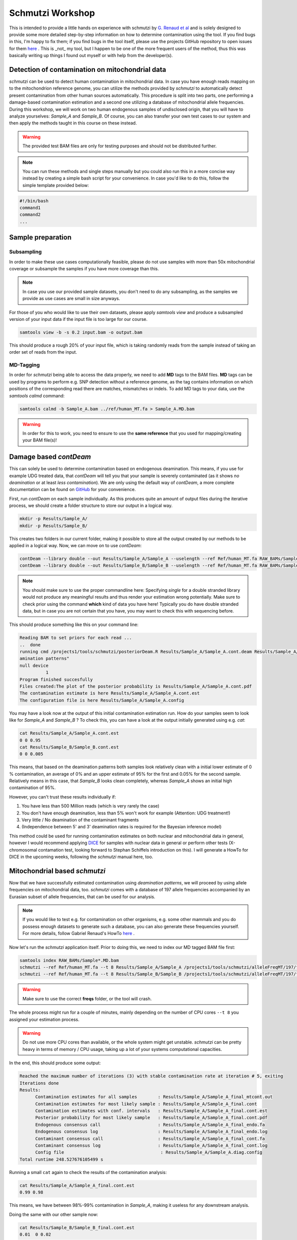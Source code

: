 Schmutzi Workshop
=================

This is intended to provide a little hands on experience with schmutzi by `G. Renaud et al <https://genomebiology.biomedcentral.com/articles/10.1186/s13059-015-0776-0>`_ and is solely designed to provide some more detailed step-by-step information on how to determine contamination using the tool. If you find bugs in this, I'm happy to fix them; if you find bugs in the tool itself, please use the projects GitHub repository to open issues for them `here <https://github.com/grenaud/schmutzi>`_ . This is _not_ my tool, but I happen to be one of the more frequent users of the method, thus this was basically writing up things I found out myself or with help from the developer(s).

Detection of contamination on mitochondrial data
------------------------------------------------

*schmutzi* can be used to detect human contamination in mitochondrial data. In case you have enough reads mapping on to the mitochondrion reference genome,
you can utilize the methods provided by *schmutzi* to automatically detect present contamination from other human sources automatically. This procedure is split into two parts, one performing a damage-based contamination estimation and a second one utilizing a database of mitochondrial allele frequencies. During this workshop, we will work on two human endogenous samples of undisclosed origin, that you will have to analyze yourselves: *Sample_A* and *Sample_B*. Of course, you can also transfer your own test cases to our system and then apply the methods taught in this course on these instead.

.. warning::

  The provided test BAM files are only for testing purposes and should not be distributed further.

.. note::

  You can run these methods and single steps manually but you could also run this in a more concise way instead by creating a simple bash script for your convenience. In case you'd like to do this, follow the simple template provided below:

.. code-block:: bash

  #!/bin/bash
  command1
  command2
  ...


Sample preparation
------------------

Subsampling
^^^^^^^^^^^

In order to make these use cases computationally feasible, please do not use samples with more than 50x mitochondrial coverage or subsample the samples if you have more coverage than this.

.. note::

  In case you use our provided sample datasets, you don't need to do any subsampling, as the samples we provide as use cases are small in size anyways.


For those of you who would like to use their own datasets, please apply `samtools view` and produce a subsampled version of your input data if the input file is too large for our course.

.. code-block:: bash

   samtools view -b -s 0.2 input.bam -o output.bam


This should produce a rough 20% of your input file, which is taking randomly reads from the sample instead of taking an order set of reads from the input.

MD-Tagging
^^^^^^^^^^

In order for *schmutzi* being able to access the data properly, we need to add **MD** tags to the BAM files. **MD** tags can be used by programs to perform e.g. SNP detection without a reference genome, as the tag contains information on which positions of the corresponding read there are matches, mismatches or indels. To add MD tags to your data, use the *samtools calmd* command:

.. code-block:: bash

  samtools calmd -b Sample_A.bam ../ref/human_MT.fa > Sample_A.MD.bam

.. warning::

   In order for this to work, you need to ensure to use the **same reference** that you used for mapping/creating your BAM file(s)!

Damage based *contDeam*
-----------------------

This can solely be used to determine contamination based on endogenous deamination. This means, if you use for example UDG treated data, that *contDeam* will tell you that your sample is severely contaminated (as it shows *no deamination* or at least *less contamination*). We are only using the default way of *contDeam*,  a more complete documentation can be found on `GitHub <https://github.com/grenaud/schmutzi>`_ for your convenience.

First, run *contDeam* on each sample individually. As this produces quite an amount of output files during the iterative process, we should create a folder structure to store our output in a logical way.

.. code-block:: bash

   mkdir -p Results/Sample_A/
   mkdir -p Results/Sample_B/

This creates two folders in our current folder, making it possible to store all the output created by our methods to be applied in a logical way.
Now, we can move on to use *contDeam*:

.. code-block:: bash

   contDeam --library double --out Results/Sample_A/Sample_A --uselength --ref Ref/human_MT.fa RAW_BAMs/Sample_A.MD.bam
   contDeam --library double --out Results/Sample_B/Sample_B --uselength --ref Ref/human_MT.fa RAW_BAMs/Sample_B.MD.bam

.. note::

  You should make sure to use the proper commandline here: Specifying *single* for a double stranded library would not produce any meaningful results and thus render your estimation wrong potentially. Make sure to check prior using the command **which** kind of data you have here! Typically you do have double stranded data, but in case you are not certain that you have, you may want to check this with sequencing before.

This should produce something like this on your command line:

.. code-block:: bash

  Reading BAM to set priors for each read ...
  ..  done
  running cmd /projects1/tools/schmutzi/posteriorDeam.R Results/Sample_A/Sample_A.cont.deam Results/Sample_A/Sample_A.cont.pdf  "Posterior probability for contamination\n
  amination patterns"
  null device
            1
  Program finished succesfully
  Files created:The plot of the posterior probability is Results/Sample_A/Sample_A.cont.pdf
  The contamination estimate is here Results/Sample_A/Sample_A.cont.est
  The configuration file is here Results/Sample_A/Sample_A.config

You may have a look now at the output of this initial contamination estimation run. How do your samples seem to look like for *Sample_A* and *Sample_B* ? To check this, you can have a look at the output initially generated using e.g. *cat*:

.. code-block:: bash

   cat Results/Sample_A/Sample_A.cont.est
   0 0 0.95
   cat Results/Sample_B/Sample_B.cont.est
   0 0 0.005

This means, that based on the deamination patterns both samples look relatively clean with a initial lower estimate of 0 % contamination, an average of 0% and an upper estimate of 95% for the first and 0.05% for the second sample. Relatively means in this case, that *Sample_B* looks clean completely, whereas *Sample_A* shows an initial high contamination of 95%.

However, you can't trust these results individually if:

1. You have less than 500 Million reads (which is very rarely the case)
2. You don't have enough deamination, less than 5% won't work for example (Attention: UDG treatment!)
3. Very little / No deamination of the contaminant fragments
4. (Independence between 5' and 3' deamination rates is required for the Bayesian inference model)


This method could be used for running contamination estimates on both nuclear and mitochondrial data in general, however I would recommend applying `DICE <https://github.com/grenaud/dice>`_ for samples with nuclear data in general or perform other tests (X-chromosomal contamation test, looking forward to Stephan Schiffels introduction on this). I will generate a HowTo for DICE in the upcoming weeks, following the `schmutzi` manual here, too.


Mitochondrial based *schmutzi*
------------------------------

Now that we have successfully estimated contamination using *deamination patterns*, we will proceed by using allele frequencies on mitochondrial data, too. *schmutzi* comes with a database of 197 allele frequencies accompanied by an Eurasian subset of allele frequencies, that can be used for our analysis.

.. note::

   If you would like to test e.g. for contamination on other organisms, e.g. some other mammals and you do possess enough datasets to generate such a database, you can also generate these frequencies yourself. For more details, follow Gabriel Renaud's HowTo `here <https://github.com/grenaud/schmutzi#frequently-asked-questions>`_ .

Now let's run the *schmutzi* application itself. Prior to doing this, we need to index our MD tagged BAM file first:

.. code-block:: bash

   samtools index RAW_BAMs/Sample*.MD.bam
   schmutzi --ref Ref/human_MT.fa --t 8 Results/Sample_A/Sample_A /projects1/tools/schmutzi/alleleFreqMT/197/freqs/ RAW_BAMs/Sample_A.MD.bam
   schmutzi --ref Ref/human_MT.fa --t 8 Results/Sample_B/Sample_B /projects1/tools/schmutzi/alleleFreqMT/197/freqs/ RAW_BAMs/Sample_B.MD.bam

.. warning::

   Make sure to use the correct **freqs** folder, or the tool will crash.

The whole process might run for a couple of minutes, mainly depending on the number of CPU cores ``--t 8`` you assigned your estimation process.

.. warning::

  Do not use more CPU cores than available, or the whole system might get unstable. *schmutzi* can be pretty heavy in terms of memory / CPU usage, taking up a lot of your systems computational capacities.

In the end, this should produce some output:

.. _output_files:

.. code-block:: bash

   Reached the maximum number of iterations (3) with stable contamination rate at iteration # 5, exiting
   Iterations done
   Results:
         Contamination estimates for all samples        : Results/Sample_A/Sample_A_final_mtcont.out
         Contamination estimates for most likely sample : Results/Sample_A/Sample_A_final.cont
         Contamination estimates with conf. intervals   : Results/Sample_A/Sample_A_final.cont.est
         Posterior probability for most likely sample   : Results/Sample_A/Sample_A_final.cont.pdf
         Endogenous consensus call                      : Results/Sample_A/Sample_A_final_endo.fa
         Endogenous consensus log                       : Results/Sample_A/Sample_A_final_endo.log
         Contaminant consensus call                     : Results/Sample_A/Sample_A_final_cont.fa
         Contaminant consensus log                      : Results/Sample_A/Sample_A_final_cont.log
         Config file                                     : Results/Sample_A/Sample_A.diag.config
   Total runtime 248.527676105499 s

Running a small ``cat`` again to check the results of the contamination analysis:

.. code-block:: bash

  cat Results/Sample_A/Sample_A_final.cont.est
  0.99 0.98

This means, we have between 98%-99% contamination in *Sample_A*, making it useless for any downstream analysis.

Doing the same with our other sample now:

.. code-block:: bash

  cat Results/Sample_B/Sample_B_final.cont.est
  0.01  0 0.02

Which looks good - this sample seems safe to be used for downstream analysis, as it shows between 0 (low) - 1% (avg) - 2% (high) contamination estimate.

Output interpretation
---------------------

``EST`` Files
^^^^^^^^^^^^^

`schmutzi` generates a couple of output files that can be used to determine whether your samples are clean or not. The table above in
output_files_ describes what kind of output to expect on a successful run of `schmutzi`. The most important file is the one with ending ``est`` as it provides the contamination estimate for your data.

The content of the ``est`` file should look like this:

.. code-block:: bash

   X  Y Z

Where X is your average estimate, Y your lower estimate and Z your upper estimate. In some cases you will only see two numbers appearing, meaning that this is your upper and lower bounds respectively. It depends on your kind of analysis you'd like to perform whether you want to include edge cases with e.g. upper contamination of 3% estimate or not.

In the case you performed a full evaluation using both the *contDeam* and the *schmutzi* tools, you will see several ``est`` files, containing estimates in each iteration. *schmutzi* iteratively refines the consensus called by the *mtCont* subprogram, meaning that it will provide intermediate results in these files, numbered ascendingly from 1, 2 to `final`.

.. code-block:: bash

  Sample_B_1_cont.3p.prof
  Sample_B_1_cont.5p.prof
  Sample_B_1_cont.est
  Sample_B_1_cont.fa
  Sample_B_1_cont.freq
  Sample_B_1_cont.log
  Sample_B_1_endo.3p.prof
  Sample_B_1_endo.5p.prof
  Sample_B_1_endo.fa
  Sample_B_1_endo.log
  Sample_B_1_mtcont.out
  Sample_B_2_cont.3p.prof
  Sample_B_2_cont.5p.prof
  Sample_B_2_cont.est
  Sample_B_2_cont.fa
  Sample_B_2_cont.freq
  Sample_B_2_cont.log
  Sample_B_2_endo.3p.prof
  Sample_B_2_endo.5p.prof
  Sample_B_2_endo.fa
  Sample_B_2_endo.log
  Sample_B_2_mtcont.out

The first *est* file is based on the *contDeam* results (on the damage patterns), whereas the others are based on the iterative process used when estimating contamination using the mt database.

``FA`` Files
^^^^^^^^^^^^

These contain for both the endogenous part as well as the contaminant part the respective consensus sequences produced. Note that this has not been filtered at all and should therefore only be used for determining contamination and not for any downsteam analysis.


``Log`` Files
^^^^^^^^^^^^^

These files are the raw output schmutzi produces using a bayesian method to infer the endogenous part of your sample. If you want to use downstream analysis on your data, e.g. calling haplotypes on your mitochondrion, you should apply some filtering on your dataset, which we will do in the next part of our analysis journey.

Consensus Calling for Downstream analysis
-----------------------------------------

Filtered Consensus Calling
^^^^^^^^^^^^^^^^^^^^^^^^^^

In order to get filtered calls, e.g. no SNPs for regions covered with only a single read, one should apply some filtering criteria:

.. code-block:: bash

   /projects1/tools/schmutzi/log2fasta -q 20 Results/Sample_A/Sample_A_final_endo.log > Results/Sample_A/Sample_A_q20.fasta
   /projects1/tools/schmutzi/log2fasta -q 30 Results/Sample_A/Sample_A_final_endo.log > Results/Sample_A/Sample_A_q30.fasta
   /projects1/tools/schmutzi/log2fasta -q 20 Results/Sample_B/Sample_B_final_endo.log > Results/Sample_B/Sample_B_q20.fasta
   /projects1/tools/schmutzi/log2fasta -q 30 Results/Sample_B/Sample_B_final_endo.log > Results/Sample_B/Sample_B_q30.fasta


It is advisable to choose these parameters increasingly, e.g. with a range of ``-q 20, -q 30, -q 40, -q 50`` and check whether you still have enough diagnostic positions in the end.

A good way to determine whether we have a lot of undefined positions relative to our used reference genome is by iteratively running several times the above command, to find an acceptable threshold between filtering and reserving enough information for the analysis.

.. code-block:: bash

   tr -d -c 'N' < Results/Sample_A/Sample_A_q20.fasta | awk '{ print length; }'
   16,569
   tr -d -c 'N' < Results/Sample_A/Sample_A_q30.fasta | awk '{ print length; }'
   16,569

As you see, for our `Sample_A`, the output doesn't change, meaning we already have pretty high numbers of Ns in our output, meaning they have been filtered out. As you might recall, this is totally fine, since `schmutzi` declared this sample to be heavily contaminated anyways. Therefore we repeat this for `Sample_B` now to see if this behaves better:

.. code-block:: bash

   tr -d -c 'N' < Results/Sample_B/Sample_B_q20.fasta | awk '{ print length; }'
   90
   tr -d -c 'N' < Results/Sample_B/Sample_B_q30.fasta | awk '{ print length; }'
   351

As you can see we only have 90 bases not defined with a pretty decent filtering parameter already. When going down to filtering even more conservative with ``q=30``, you can see that we are loosing even more positions but still have a reasonable amount of diagnostic positions. I leave it up to you to figure out a good threshold when you loose more than you gain in the end.



Unfiltered Consensus Calling
^^^^^^^^^^^^^^^^^^^^^^^^^^^^

For modern samples we can use the application ``endoCaller`` coming with schmutzi instead, as we don't want to run contamination checks on this. This can be done using:

.. code-block:: bash

   /projects1/tools/schmutzi/endoCaller -seq youroutput.fasta -log outputlog.log reference.fasta input.bam

This will produce a consensus call, which is **unfiltered**. To test what kind of difference this makes, you may for example try running this method on one of our ancient samples comparing the output to a filtered output FastA directly. You will observe that especially in lower coverage situations, the ``endoCaller`` incorporates SNPs based on e.g. a coverage of 1 or low quality regions, whereas the filtering approach as defined in *Filtered Consensus Calling* .
